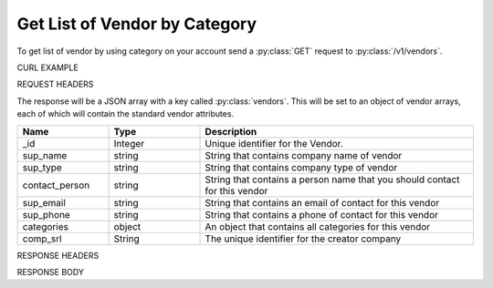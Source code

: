 Get List of Vendor by Category
==============================

To get list of vendor by using category on your account send a :py:class:`GET` request to :py:class:`/v1/vendors`.

CURL EXAMPLE

.. code-block:: js
   :linenos:

   curl -X GET -H "Content-Type: application/json" -H "Authorization: Bearer 12d3ee8b78ea8d4d09175ebf65c25584d7b269b2" "https://indoproc.com/esourcing/v1/vendors/?categories=Elektronik|Perlengkapan%20Kantor"
 
REQUEST HEADERS

.. code-block:: js
   :linenos:

   Content-Type: application/x-www-form-urlencoded
   Authorization: Bearer 12d3ee8b78ea8d4d09175ebf65c25584d7b269b2

The response will be a JSON array with a key called :py:class:`vendors`. This will be set to an object of vendor arrays, each of which will contain the standard vendor attributes.

.. csv-table::
   :header: "Name", "Type", "Description"
   :widths: 2, 2, 6
   
   "_id", "Integer", "Unique identifier for the Vendor."
   "sup_name", "string", "String that contains company name of vendor"
   "sup_type", "string", "String that contains company type of vendor"
   "contact_person", "string", "String that contains a person name that you should contact for this vendor"
   "sup_email", "string", "String that contains an email of contact for this vendor"
   "sup_phone", "string", "String that contains a phone of contact for this vendor"
   "categories", "object", "An object that contains all categories for this vendor"
   "comp_srl", "String", "The unique identifier for the creator company"
 
RESPONSE HEADERS

.. code-block:: js
   :linenos:
   
   content-type: application/json; charset=utf-8
   status: 200 OK

RESPONSE BODY

.. code-block:: js
   :linenos:
   
   {
       "vendors": [
            {
                "_id": 1,
                "sup_name": "Axxon Retails",
                "sup_type": "PT",
                "contact_person": "Alvin",
                "sup_email": "alvin@axxpha.com",
                "sup_phone": "08785855645",
                "categories": {
                    "0": "Custom Printing",
                    "1": "Komputer & Aksesoris",
                    "2": "Elektronik",
                    "3": "Perlengkapan Kantor"
                },
                "comp_srl": "1"
            {
                "_id": 2,
                "sup_name": "Braddford Technology",
                "sup_type": "PT",
                "contact_person": "Adam",
                "sup_email": "adam@braddtech.com",
                "sup_phone": "098900902292",
                "categories": {
                    "0": "Custom Printing",
                    "1": "Elektronik"
                },
                "comp_srl": "1
            }
            ...
        ]
   }


